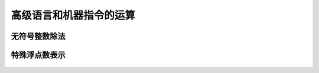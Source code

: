 
.. sphinx math documentation master file, created by
   sphinx-quickstart on Fri May 16 00:27:32 2025.
   You can adapt this file completely to your liking, but it should at least
   contain the root `toctree` directive.

   ..  这里被注释了
   .. .. math::
   ..    :label: eq-long-formula2


高级语言和机器指令的运算
====================================


无符号整数除法
----------------------

  .. image:: ../images/image24.png
    :alt: 知识点
    :width: 800px
    :align: center


特殊浮点数表示
------------------------


  .. image:: ../images/image25.png
    :alt: 知识点
    :width: 800px
    :align: center